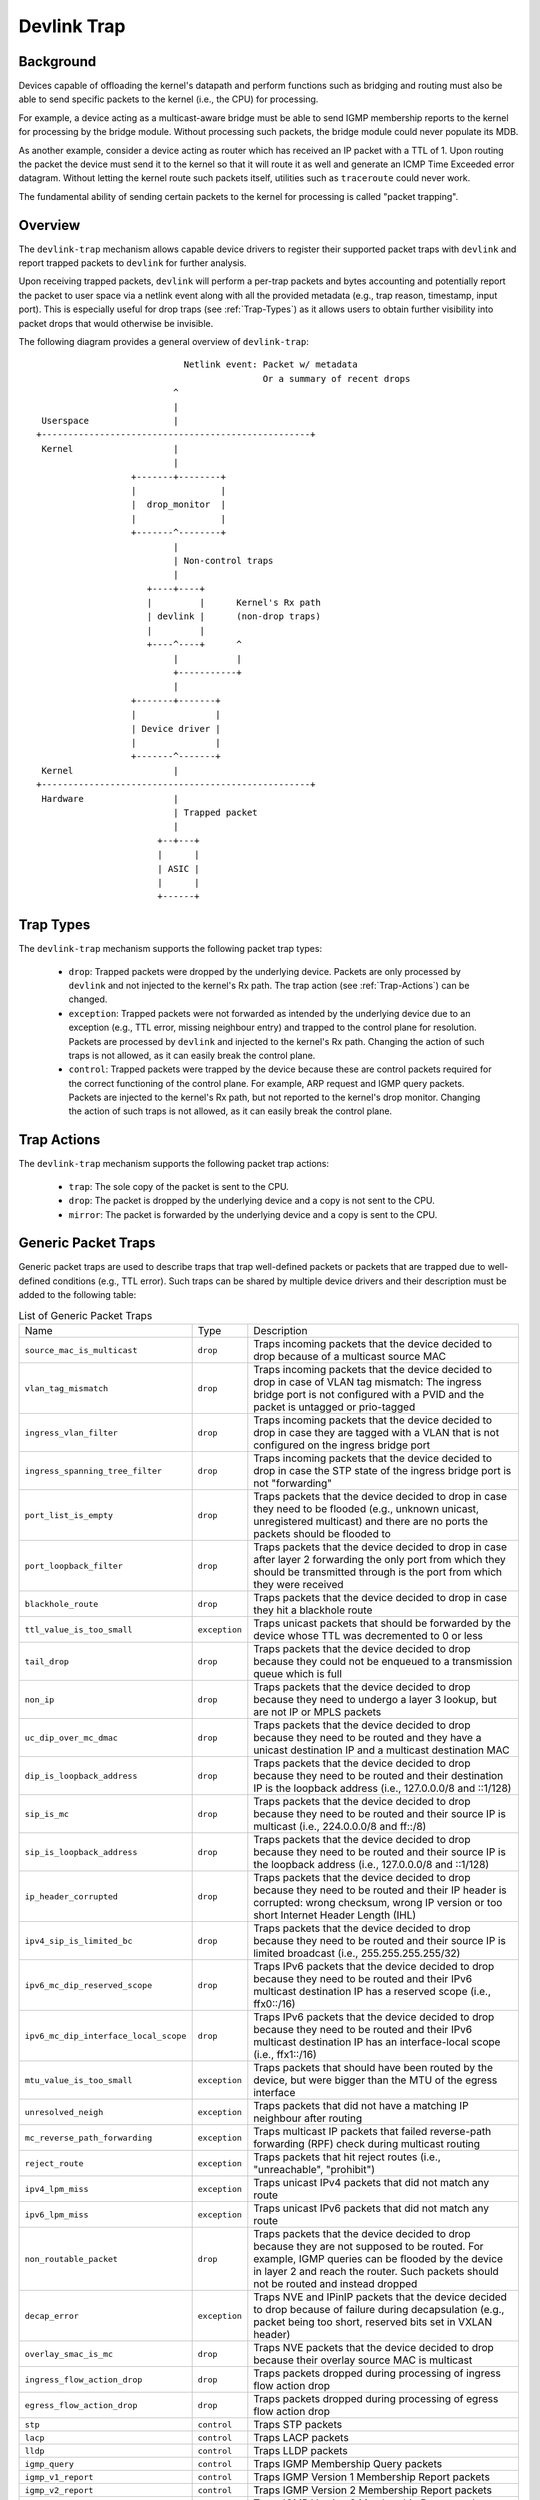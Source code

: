 .. SPDX-License-Identifier: GPL-2.0

============
Devlink Trap
============

Background
==========

Devices capable of offloading the kernel's datapath and perform functions such
as bridging and routing must also be able to send specific packets to the
kernel (i.e., the CPU) for processing.

For example, a device acting as a multicast-aware bridge must be able to send
IGMP membership reports to the kernel for processing by the bridge module.
Without processing such packets, the bridge module could never populate its
MDB.

As another example, consider a device acting as router which has received an IP
packet with a TTL of 1. Upon routing the packet the device must send it to the
kernel so that it will route it as well and generate an ICMP Time Exceeded
error datagram. Without letting the kernel route such packets itself, utilities
such as ``traceroute`` could never work.

The fundamental ability of sending certain packets to the kernel for processing
is called "packet trapping".

Overview
========

The ``devlink-trap`` mechanism allows capable device drivers to register their
supported packet traps with ``devlink`` and report trapped packets to
``devlink`` for further analysis.

Upon receiving trapped packets, ``devlink`` will perform a per-trap packets and
bytes accounting and potentially report the packet to user space via a netlink
event along with all the provided metadata (e.g., trap reason, timestamp, input
port). This is especially useful for drop traps (see :ref:`Trap-Types`)
as it allows users to obtain further visibility into packet drops that would
otherwise be invisible.

The following diagram provides a general overview of ``devlink-trap``::

                                    Netlink event: Packet w/ metadata
                                                   Or a summary of recent drops
                                  ^
                                  |
         Userspace                |
        +---------------------------------------------------+
         Kernel                   |
                                  |
                          +-------+--------+
                          |                |
                          |  drop_monitor  |
                          |                |
                          +-------^--------+
                                  |
                                  | Non-control traps
                                  |
                             +----+----+
                             |         |      Kernel's Rx path
                             | devlink |      (non-drop traps)
                             |         |
                             +----^----+      ^
                                  |           |
                                  +-----------+
                                  |
                          +-------+-------+
                          |               |
                          | Device driver |
                          |               |
                          +-------^-------+
         Kernel                   |
        +---------------------------------------------------+
         Hardware                 |
                                  | Trapped packet
                                  |
                               +--+---+
                               |      |
                               | ASIC |
                               |      |
                               +------+

.. _Trap-Types:

Trap Types
==========

The ``devlink-trap`` mechanism supports the following packet trap types:

  * ``drop``: Trapped packets were dropped by the underlying device. Packets
    are only processed by ``devlink`` and not injected to the kernel's Rx path.
    The trap action (see :ref:`Trap-Actions`) can be changed.
  * ``exception``: Trapped packets were not forwarded as intended by the
    underlying device due to an exception (e.g., TTL error, missing neighbour
    entry) and trapped to the control plane for resolution. Packets are
    processed by ``devlink`` and injected to the kernel's Rx path. Changing the
    action of such traps is not allowed, as it can easily break the control
    plane.
  * ``control``: Trapped packets were trapped by the device because these are
    control packets required for the correct functioning of the control plane.
    For example, ARP request and IGMP query packets. Packets are injected to
    the kernel's Rx path, but not reported to the kernel's drop monitor.
    Changing the action of such traps is not allowed, as it can easily break
    the control plane.

.. _Trap-Actions:

Trap Actions
============

The ``devlink-trap`` mechanism supports the following packet trap actions:

  * ``trap``: The sole copy of the packet is sent to the CPU.
  * ``drop``: The packet is dropped by the underlying device and a copy is not
    sent to the CPU.
  * ``mirror``: The packet is forwarded by the underlying device and a copy is
    sent to the CPU.

Generic Packet Traps
====================

Generic packet traps are used to describe traps that trap well-defined packets
or packets that are trapped due to well-defined conditions (e.g., TTL error).
Such traps can be shared by multiple device drivers and their description must
be added to the following table:

.. list-table:: List of Generic Packet Traps
   :widths: 5 5 90

   * - Name
     - Type
     - Description
   * - ``source_mac_is_multicast``
     - ``drop``
     - Traps incoming packets that the device decided to drop because of a
       multicast source MAC
   * - ``vlan_tag_mismatch``
     - ``drop``
     - Traps incoming packets that the device decided to drop in case of VLAN
       tag mismatch: The ingress bridge port is not configured with a PVID and
       the packet is untagged or prio-tagged
   * - ``ingress_vlan_filter``
     - ``drop``
     - Traps incoming packets that the device decided to drop in case they are
       tagged with a VLAN that is not configured on the ingress bridge port
   * - ``ingress_spanning_tree_filter``
     - ``drop``
     - Traps incoming packets that the device decided to drop in case the STP
       state of the ingress bridge port is not "forwarding"
   * - ``port_list_is_empty``
     - ``drop``
     - Traps packets that the device decided to drop in case they need to be
       flooded (e.g., unknown unicast, unregistered multicast) and there are
       no ports the packets should be flooded to
   * - ``port_loopback_filter``
     - ``drop``
     - Traps packets that the device decided to drop in case after layer 2
       forwarding the only port from which they should be transmitted through
       is the port from which they were received
   * - ``blackhole_route``
     - ``drop``
     - Traps packets that the device decided to drop in case they hit a
       blackhole route
   * - ``ttl_value_is_too_small``
     - ``exception``
     - Traps unicast packets that should be forwarded by the device whose TTL
       was decremented to 0 or less
   * - ``tail_drop``
     - ``drop``
     - Traps packets that the device decided to drop because they could not be
       enqueued to a transmission queue which is full
   * - ``non_ip``
     - ``drop``
     - Traps packets that the device decided to drop because they need to
       undergo a layer 3 lookup, but are not IP or MPLS packets
   * - ``uc_dip_over_mc_dmac``
     - ``drop``
     - Traps packets that the device decided to drop because they need to be
       routed and they have a unicast destination IP and a multicast destination
       MAC
   * - ``dip_is_loopback_address``
     - ``drop``
     - Traps packets that the device decided to drop because they need to be
       routed and their destination IP is the loopback address (i.e., 127.0.0.0/8
       and ::1/128)
   * - ``sip_is_mc``
     - ``drop``
     - Traps packets that the device decided to drop because they need to be
       routed and their source IP is multicast (i.e., 224.0.0.0/8 and ff::/8)
   * - ``sip_is_loopback_address``
     - ``drop``
     - Traps packets that the device decided to drop because they need to be
       routed and their source IP is the loopback address (i.e., 127.0.0.0/8 and ::1/128)
   * - ``ip_header_corrupted``
     - ``drop``
     - Traps packets that the device decided to drop because they need to be
       routed and their IP header is corrupted: wrong checksum, wrong IP version
       or too short Internet Header Length (IHL)
   * - ``ipv4_sip_is_limited_bc``
     - ``drop``
     - Traps packets that the device decided to drop because they need to be
       routed and their source IP is limited broadcast (i.e., 255.255.255.255/32)
   * - ``ipv6_mc_dip_reserved_scope``
     - ``drop``
     - Traps IPv6 packets that the device decided to drop because they need to
       be routed and their IPv6 multicast destination IP has a reserved scope
       (i.e., ffx0::/16)
   * - ``ipv6_mc_dip_interface_local_scope``
     - ``drop``
     - Traps IPv6 packets that the device decided to drop because they need to
       be routed and their IPv6 multicast destination IP has an interface-local scope
       (i.e., ffx1::/16)
   * - ``mtu_value_is_too_small``
     - ``exception``
     - Traps packets that should have been routed by the device, but were bigger
       than the MTU of the egress interface
   * - ``unresolved_neigh``
     - ``exception``
     - Traps packets that did not have a matching IP neighbour after routing
   * - ``mc_reverse_path_forwarding``
     - ``exception``
     - Traps multicast IP packets that failed reverse-path forwarding (RPF)
       check during multicast routing
   * - ``reject_route``
     - ``exception``
     - Traps packets that hit reject routes (i.e., "unreachable", "prohibit")
   * - ``ipv4_lpm_miss``
     - ``exception``
     - Traps unicast IPv4 packets that did not match any route
   * - ``ipv6_lpm_miss``
     - ``exception``
     - Traps unicast IPv6 packets that did not match any route
   * - ``non_routable_packet``
     - ``drop``
     - Traps packets that the device decided to drop because they are not
       supposed to be routed. For example, IGMP queries can be flooded by the
       device in layer 2 and reach the router. Such packets should not be
       routed and instead dropped
   * - ``decap_error``
     - ``exception``
     - Traps NVE and IPinIP packets that the device decided to drop because of
       failure during decapsulation (e.g., packet being too short, reserved
       bits set in VXLAN header)
   * - ``overlay_smac_is_mc``
     - ``drop``
     - Traps NVE packets that the device decided to drop because their overlay
       source MAC is multicast
   * - ``ingress_flow_action_drop``
     - ``drop``
     - Traps packets dropped during processing of ingress flow action drop
   * - ``egress_flow_action_drop``
     - ``drop``
     - Traps packets dropped during processing of egress flow action drop
   * - ``stp``
     - ``control``
     - Traps STP packets
   * - ``lacp``
     - ``control``
     - Traps LACP packets
   * - ``lldp``
     - ``control``
     - Traps LLDP packets
   * - ``igmp_query``
     - ``control``
     - Traps IGMP Membership Query packets
   * - ``igmp_v1_report``
     - ``control``
     - Traps IGMP Version 1 Membership Report packets
   * - ``igmp_v2_report``
     - ``control``
     - Traps IGMP Version 2 Membership Report packets
   * - ``igmp_v3_report``
     - ``control``
     - Traps IGMP Version 3 Membership Report packets
   * - ``igmp_v2_leave``
     - ``control``
     - Traps IGMP Version 2 Leave Group packets
   * - ``mld_query``
     - ``control``
     - Traps MLD Multicast Listener Query packets
   * - ``mld_v1_report``
     - ``control``
     - Traps MLD Version 1 Multicast Listener Report packets
   * - ``mld_v2_report``
     - ``control``
     - Traps MLD Version 2 Multicast Listener Report packets
   * - ``mld_v1_done``
     - ``control``
     - Traps MLD Version 1 Multicast Listener Done packets
   * - ``ipv4_dhcp``
     - ``control``
     - Traps IPv4 DHCP packets
   * - ``ipv6_dhcp``
     - ``control``
     - Traps IPv6 DHCP packets
   * - ``arp_request``
     - ``control``
     - Traps ARP request packets
   * - ``arp_response``
     - ``control``
     - Traps ARP response packets
   * - ``arp_overlay``
     - ``control``
     - Traps NVE-decapsulated ARP packets that reached the overlay network.
       This is required, for example, when the address that needs to be
       resolved is a local address
   * - ``ipv6_neigh_solicit``
     - ``control``
     - Traps IPv6 Neighbour Solicitation packets
   * - ``ipv6_neigh_advert``
     - ``control``
     - Traps IPv6 Neighbour Advertisement packets
   * - ``ipv4_bfd``
     - ``control``
     - Traps IPv4 BFD packets
   * - ``ipv6_bfd``
     - ``control``
     - Traps IPv6 BFD packets
   * - ``ipv4_ospf``
     - ``control``
     - Traps IPv4 OSPF packets
   * - ``ipv6_ospf``
     - ``control``
     - Traps IPv6 OSPF packets
   * - ``ipv4_bgp``
     - ``control``
     - Traps IPv4 BGP packets
   * - ``ipv6_bgp``
     - ``control``
     - Traps IPv6 BGP packets
   * - ``ipv4_vrrp``
     - ``control``
     - Traps IPv4 VRRP packets
   * - ``ipv6_vrrp``
     - ``control``
     - Traps IPv6 VRRP packets
   * - ``ipv4_pim``
     - ``control``
     - Traps IPv4 PIM packets
   * - ``ipv6_pim``
     - ``control``
     - Traps IPv6 PIM packets
   * - ``uc_loopback``
     - ``control``
     - Traps unicast packets that need to be routed through the same layer 3
       interface from which they were received. Such packets are routed by the
       kernel, but also cause it to potentially generate ICMP redirect packets
   * - ``local_route``
     - ``control``
     - Traps unicast packets that hit a local route and need to be locally
       delivered
   * - ``external_route``
     - ``control``
     - Traps packets that should be routed through an external interface (e.g.,
       management interface) that does not belong to the same device (e.g.,
       switch ASIC) as the ingress interface
   * - ``ipv6_uc_dip_link_local_scope``
     - ``control``
     - Traps unicast IPv6 packets that need to be routed and have a destination
       IP address with a link-local scope (i.e., fe80::/10). The trap allows
       device drivers to avoid programming link-local routes, but still receive
       packets for local delivery
   * - ``ipv6_dip_all_nodes``
     - ``control``
     - Traps IPv6 packets that their destination IP address is the "All Nodes
       Address" (i.e., ff02::1)
   * - ``ipv6_dip_all_routers``
     - ``control``
     - Traps IPv6 packets that their destination IP address is the "All Routers
       Address" (i.e., ff02::2)
   * - ``ipv6_router_solicit``
     - ``control``
     - Traps IPv6 Router Solicitation packets
   * - ``ipv6_router_advert``
     - ``control``
     - Traps IPv6 Router Advertisement packets
   * - ``ipv6_redirect``
     - ``control``
     - Traps IPv6 Redirect Message packets
   * - ``ipv4_router_alert``
     - ``control``
     - Traps IPv4 packets that need to be routed and include the Router Alert
       option. Such packets need to be locally delivered to raw sockets that
       have the IP_ROUTER_ALERT socket option set
   * - ``ipv6_router_alert``
     - ``control``
     - Traps IPv6 packets that need to be routed and include the Router Alert
       option in their Hop-by-Hop extension header. Such packets need to be
       locally delivered to raw sockets that have the IPV6_ROUTER_ALERT socket
       option set
   * - ``ptp_event``
     - ``control``
     - Traps PTP time-critical event messages (Sync, Delay_req, Pdelay_Req and
       Pdelay_Resp)
   * - ``ptp_general``
     - ``control``
     - Traps PTP general messages (Announce, Follow_Up, Delay_Resp,
       Pdelay_Resp_Follow_Up, management and signaling)
   * - ``flow_action_sample``
     - ``control``
     - Traps packets sampled during processing of flow action sample (e.g., via
       tc's sample action)
   * - ``flow_action_trap``
     - ``control``
     - Traps packets logged during processing of flow action trap (e.g., via
       tc's trap action)
   * - ``early_drop``
     - ``drop``
     - Traps packets dropped due to the RED (Random Early Detection) algorithm
       (i.e., early drops)
   * - ``vxlan_parsing``
     - ``drop``
     - Traps packets dropped due to an error in the VXLAN header parsing which
       might be because of packet truncation or the I flag is not set.
   * - ``llc_snap_parsing``
     - ``drop``
     - Traps packets dropped due to an error in the LLC+SNAP header parsing
   * - ``vlan_parsing``
     - ``drop``
     - Traps packets dropped due to an error in the VLAN header parsing. Could
       include unexpected packet truncation.
   * - ``pppoe_ppp_parsing``
     - ``drop``
     - Traps packets dropped due to an error in the PPPoE+PPP header parsing.
       This could include finding a session ID of 0xFFFF (which is reserved and
       not for use), a PPPoE length which is larger than the frame received or
       any common error on this type of header
   * - ``mpls_parsing``
     - ``drop``
     - Traps packets dropped due to an error in the MPLS header parsing which
       could include unexpected header truncation
   * - ``arp_parsing``
     - ``drop``
     - Traps packets dropped due to an error in the ARP header parsing
   * - ``ip_1_parsing``
     - ``drop``
     - Traps packets dropped due to an error in the first IP header parsing.
       This packet trap could include packets which do not pass an IP checksum
       check, a header length check (a minimum of 20 bytes), which might suffer
       from packet truncation thus the total length field exceeds the received
       packet length etc
   * - ``ip_n_parsing``
     - ``drop``
     - Traps packets dropped due to an error in the parsing of the last IP
       header (the inner one in case of an IP over IP tunnel). The same common
       error checking is performed here as for the ip_1_parsing trap
   * - ``gre_parsing``
     - ``drop``
     - Traps packets dropped due to an error in the GRE header parsing
   * - ``udp_parsing``
     - ``drop``
     - Traps packets dropped due to an error in the UDP header parsing.
       This packet trap could include checksum errors, an improper UDP
       length detected (smaller than 8 bytes) or detection of header
       truncation.
   * - ``tcp_parsing``
     - ``drop``
     - Traps packets dropped due to an error in the TCP header parsing.
       This could include TCP checksum errors, improper combination of SYN, FIN
       and/or RESET etc.
   * - ``ipsec_parsing``
     - ``drop``
     - Traps packets dropped due to an error in the IPSEC header parsing
   * - ``sctp_parsing``
     - ``drop``
     - Traps packets dropped due to an error in the SCTP header parsing.
       This would mean that port number 0 was used or that the header is
       truncated.
   * - ``dccp_parsing``
     - ``drop``
     - Traps packets dropped due to an error in the DCCP header parsing
   * - ``gtp_parsing``
     - ``drop``
     - Traps packets dropped due to an error in the GTP header parsing
   * - ``esp_parsing``
     - ``drop``
     - Traps packets dropped due to an error in the ESP header parsing
   * - ``blackhole_nexthop``
     - ``drop``
     - Traps packets that the device decided to drop in case they hit a
       blackhole nexthop
   * - ``dmac_filter``
     - ``drop``
     - Traps incoming packets that the device decided to drop because
       the destination MAC is not configured in the MAC table and
       the interface is not in promiscuous mode
   * - ``eapol``
     - ``control``
     - Traps "Extensible Authentication Protocol over LAN" (EAPOL) packets
       specified in IEEE 802.1X
   * - ``locked_port``
     - ``drop``
     - Traps packets that the device decided to drop because they failed the
       locked bridge port check. That is, packets that were received via a
       locked port and whose {SMAC, VID} does not correspond to an FDB entry
       pointing to the port

Driver-specific Packet Traps
============================

Device drivers can register driver-specific packet traps, but these must be
clearly documented. Such traps can correspond to device-specific exceptions and
help debug packet drops caused by these exceptions. The following list includes
links to the description of driver-specific traps registered by various device
drivers:

  * Documentation/networking/devlink/netdevsim.rst
  * Documentation/networking/devlink/mlxsw.rst
  * Documentation/networking/devlink/prestera.rst

.. _Generic-Packet-Trap-Groups:

Generic Packet Trap Groups
==========================

Generic packet trap groups are used to aggregate logically related packet
traps. These groups allow the user to batch operations such as setting the trap
action of all member traps. In addition, ``devlink-trap`` can report aggregated
per-group packets and bytes statistics, in case per-trap statistics are too
narrow. The description of these groups must be added to the following table:

.. list-table:: List of Generic Packet Trap Groups
   :widths: 10 90

   * - Name
     - Description
   * - ``l2_drops``
     - Contains packet traps for packets that were dropped by the device during
       layer 2 forwarding (i.e., bridge)
   * - ``l3_drops``
     - Contains packet traps for packets that were dropped by the device during
       layer 3 forwarding
   * - ``l3_exceptions``
     - Contains packet traps for packets that hit an exception (e.g., TTL
       error) during layer 3 forwarding
   * - ``buffer_drops``
     - Contains packet traps for packets that were dropped by the device due to
       an enqueue decision
   * - ``tunnel_drops``
     - Contains packet traps for packets that were dropped by the device during
       tunnel encapsulation / decapsulation
   * - ``acl_drops``
     - Contains packet traps for packets that were dropped by the device during
       ACL processing
   * - ``stp``
     - Contains packet traps for STP packets
   * - ``lacp``
     - Contains packet traps for LACP packets
   * - ``lldp``
     - Contains packet traps for LLDP packets
   * - ``mc_snooping``
     - Contains packet traps for IGMP and MLD packets required for multicast
       snooping
   * - ``dhcp``
     - Contains packet traps for DHCP packets
   * - ``neigh_discovery``
     - Contains packet traps for neighbour discovery packets (e.g., ARP, IPv6
       ND)
   * - ``bfd``
     - Contains packet traps for BFD packets
   * - ``ospf``
     - Contains packet traps for OSPF packets
   * - ``bgp``
     - Contains packet traps for BGP packets
   * - ``vrrp``
     - Contains packet traps for VRRP packets
   * - ``pim``
     - Contains packet traps for PIM packets
   * - ``uc_loopback``
     - Contains a packet trap for unicast loopback packets (i.e.,
       ``uc_loopback``). This trap is singled-out because in cases such as
       one-armed router it will be constantly triggered. To limit the impact on
       the CPU usage, a packet trap policer with a low rate can be bound to the
       group without affecting other traps
   * - ``local_delivery``
     - Contains packet traps for packets that should be locally delivered after
       routing, but do not match more specific packet traps (e.g.,
       ``ipv4_bgp``)
   * - ``external_delivery``
     - Contains packet traps for packets that should be routed through an
       external interface (e.g., management interface) that does not belong to
       the same device (e.g., switch ASIC) as the ingress interface
   * - ``ipv6``
     - Contains packet traps for various IPv6 control packets (e.g., Router
       Advertisements)
   * - ``ptp_event``
     - Contains packet traps for PTP time-critical event messages (Sync,
       Delay_req, Pdelay_Req and Pdelay_Resp)
   * - ``ptp_general``
     - Contains packet traps for PTP general messages (Announce, Follow_Up,
       Delay_Resp, Pdelay_Resp_Follow_Up, management and signaling)
   * - ``acl_sample``
     - Contains packet traps for packets that were sampled by the device during
       ACL processing
   * - ``acl_trap``
     - Contains packet traps for packets that were trapped (logged) by the
       device during ACL processing
   * - ``parser_error_drops``
     - Contains packet traps for packets that were marked by the device during
       parsing as erroneous
   * - ``eapol``
     - Contains packet traps for "Extensible Authentication Protocol over LAN"
       (EAPOL) packets specified in IEEE 802.1X

Packet Trap Policers
====================

As previously explained, the underlying device can trap certain packets to the
CPU for processing. In most cases, the underlying device is capable of handling
packet rates that are several orders of magnitude higher compared to those that
can be handled by the CPU.

Therefore, in order to prevent the underlying device from overwhelming the CPU,
devices usually include packet trap policers that are able to police the
trapped packets to rates that can be handled by the CPU.

The ``devlink-trap`` mechanism allows capable device drivers to register their
supported packet trap policers with ``devlink``. The device driver can choose
to associate these policers with supported packet trap groups (see
:ref:`Generic-Packet-Trap-Groups`) during its initialization, thereby exposing
its default control plane policy to user space.

Device drivers should allow user space to change the parameters of the policers
(e.g., rate, burst size) as well as the association between the policers and
trap groups by implementing the relevant callbacks.

If possible, device drivers should implement a callback that allows user space
to retrieve the number of packets that were dropped by the policer because its
configured policy was violated.

Testing
=======

See ``tools/testing/selftests/drivers/net/netdevsim/devlink_trap.sh`` for a
test covering the core infrastructure. Test cases should be added for any new
functionality.

Device drivers should focus their tests on device-specific functionality, such
as the triggering of supported packet traps.
